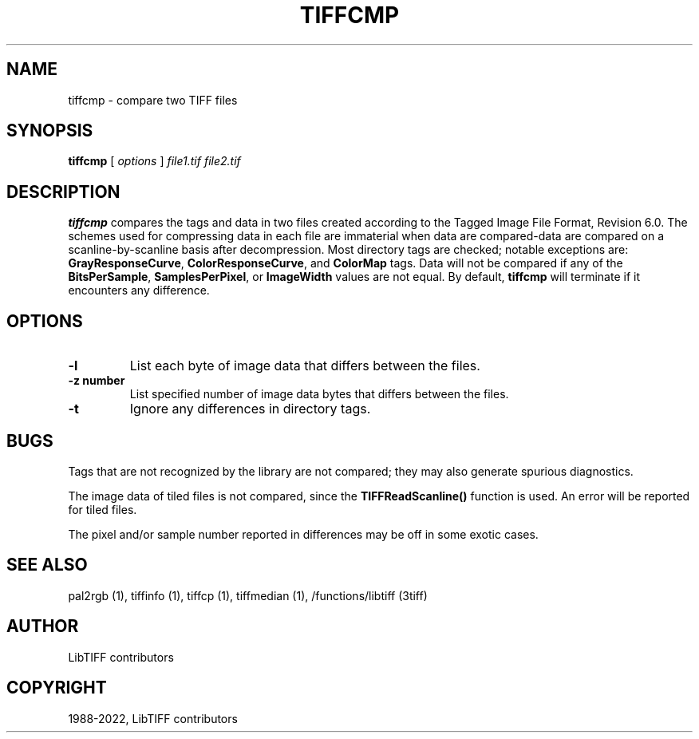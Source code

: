 .\" Man page generated from reStructuredText.
.
.TH "TIFFCMP" "1" "Mar 21, 2024" "4.6" "LibTIFF"
.SH NAME
tiffcmp \- compare two TIFF files
.
.nr rst2man-indent-level 0
.
.de1 rstReportMargin
\\$1 \\n[an-margin]
level \\n[rst2man-indent-level]
level margin: \\n[rst2man-indent\\n[rst2man-indent-level]]
-
\\n[rst2man-indent0]
\\n[rst2man-indent1]
\\n[rst2man-indent2]
..
.de1 INDENT
.\" .rstReportMargin pre:
. RS \\$1
. nr rst2man-indent\\n[rst2man-indent-level] \\n[an-margin]
. nr rst2man-indent-level +1
.\" .rstReportMargin post:
..
.de UNINDENT
. RE
.\" indent \\n[an-margin]
.\" old: \\n[rst2man-indent\\n[rst2man-indent-level]]
.nr rst2man-indent-level -1
.\" new: \\n[rst2man-indent\\n[rst2man-indent-level]]
.in \\n[rst2man-indent\\n[rst2man-indent-level]]u
..
.SH SYNOPSIS
.sp
\fBtiffcmp\fP [ \fIoptions\fP ] \fIfile1.tif\fP \fIfile2.tif\fP
.SH DESCRIPTION
.sp
\fBtiffcmp\fP compares the tags and data in two files created according
to the Tagged Image File Format, Revision 6.0.
The schemes used for compressing data in each file
are immaterial when data are compared\-data are compared on
a scanline\-by\-scanline basis after decompression.
Most directory tags are checked; notable exceptions are:
\fBGrayResponseCurve\fP, \fBColorResponseCurve\fP, and \fBColorMap\fP tags.
Data will not be compared if any of the \fBBitsPerSample\fP,
\fBSamplesPerPixel\fP, or \fBImageWidth\fP values are not equal.
By default, \fBtiffcmp\fP will terminate if it encounters any difference.
.SH OPTIONS
.INDENT 0.0
.TP
.B \-l
List each byte of image data that differs between the files.
.UNINDENT
.INDENT 0.0
.TP
.B \-z number
List specified number of image data bytes that differs between the files.
.UNINDENT
.INDENT 0.0
.TP
.B \-t
Ignore any differences in directory tags.
.UNINDENT
.SH BUGS
.sp
Tags that are not recognized by the library are not
compared; they may also generate spurious diagnostics.
.sp
The image data of tiled files is not compared, since the \fBTIFFReadScanline()\fP
function is used.  An error will be reported for tiled files.
.sp
The pixel and/or sample number reported in differences may be off
in some exotic cases.
.SH SEE ALSO
.sp
pal2rgb (1),
tiffinfo (1),
tiffcp (1),
tiffmedian (1),
/functions/libtiff (3tiff)
.SH AUTHOR
LibTIFF contributors
.SH COPYRIGHT
1988-2022, LibTIFF contributors
.\" Generated by docutils manpage writer.
.
